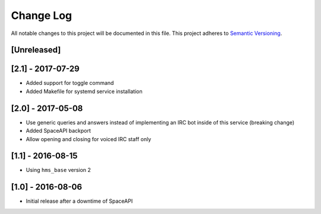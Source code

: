 Change Log
==========

All notable changes to this project will be documented in this file.
This project adheres to `Semantic Versioning <http://semver.org/>`__.

[Unreleased]
------------

[2.1] - 2017-07-29
------------------

- Added support for toggle command
- Added Makefile for systemd service installation

[2.0] - 2017-05-08
------------------

- Use generic queries and answers instead of implementing an IRC bot inside of
  this service (breaking change)
- Added SpaceAPI backport
- Allow opening and closing for voiced IRC staff only

[1.1] - 2016-08-15
------------------

- Using ``hms_base`` version 2

[1.0] - 2016-08-06
------------------

- Initial release after a downtime of SpaceAPI